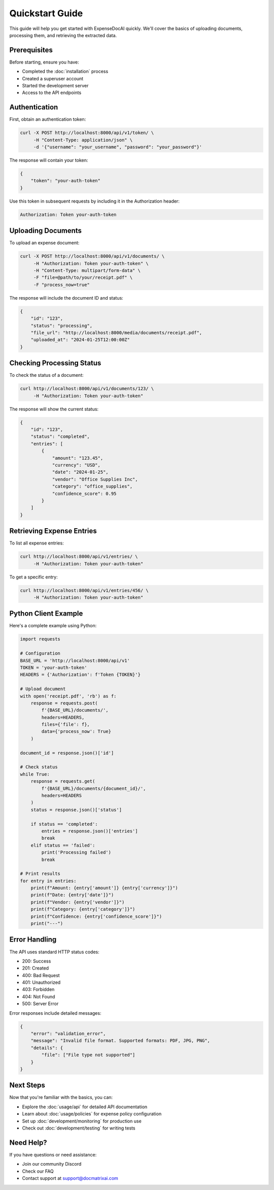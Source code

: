 Quickstart Guide
==============

This guide will help you get started with ExpenseDocAI quickly. We'll cover the basics of uploading documents, processing them, and retrieving the extracted data.

Prerequisites
------------

Before starting, ensure you have:

* Completed the :doc:`installation` process
* Created a superuser account
* Started the development server
* Access to the API endpoints

Authentication
-------------

First, obtain an authentication token:

.. code-block:: bash

   curl -X POST http://localhost:8000/api/v1/token/ \
        -H "Content-Type: application/json" \
        -d '{"username": "your_username", "password": "your_password"}'

The response will contain your token:

.. code-block:: json

   {
       "token": "your-auth-token"
   }

Use this token in subsequent requests by including it in the Authorization header:

.. code-block:: bash

   Authorization: Token your-auth-token

Uploading Documents
-----------------

To upload an expense document:

.. code-block:: bash

   curl -X POST http://localhost:8000/api/v1/documents/ \
        -H "Authorization: Token your-auth-token" \
        -H "Content-Type: multipart/form-data" \
        -F "file=@path/to/your/receipt.pdf" \
        -F "process_now=true"

The response will include the document ID and status:

.. code-block:: json

   {
       "id": "123",
       "status": "processing",
       "file_url": "http://localhost:8000/media/documents/receipt.pdf",
       "uploaded_at": "2024-01-25T12:00:00Z"
   }

Checking Processing Status
------------------------

To check the status of a document:

.. code-block:: bash

   curl http://localhost:8000/api/v1/documents/123/ \
        -H "Authorization: Token your-auth-token"

The response will show the current status:

.. code-block:: json

   {
       "id": "123",
       "status": "completed",
       "entries": [
           {
               "amount": "123.45",
               "currency": "USD",
               "date": "2024-01-25",
               "vendor": "Office Supplies Inc",
               "category": "office_supplies",
               "confidence_score": 0.95
           }
       ]
   }

Retrieving Expense Entries
------------------------

To list all expense entries:

.. code-block:: bash

   curl http://localhost:8000/api/v1/entries/ \
        -H "Authorization: Token your-auth-token"

To get a specific entry:

.. code-block:: bash

   curl http://localhost:8000/api/v1/entries/456/ \
        -H "Authorization: Token your-auth-token"

Python Client Example
-------------------

Here's a complete example using Python:

.. code-block:: python

   import requests
   
   # Configuration
   BASE_URL = 'http://localhost:8000/api/v1'
   TOKEN = 'your-auth-token'
   HEADERS = {'Authorization': f'Token {TOKEN}'}
   
   # Upload document
   with open('receipt.pdf', 'rb') as f:
       response = requests.post(
           f'{BASE_URL}/documents/',
           headers=HEADERS,
           files={'file': f},
           data={'process_now': True}
       )
   
   document_id = response.json()['id']
   
   # Check status
   while True:
       response = requests.get(
           f'{BASE_URL}/documents/{document_id}/',
           headers=HEADERS
       )
       status = response.json()['status']
       
       if status == 'completed':
           entries = response.json()['entries']
           break
       elif status == 'failed':
           print('Processing failed')
           break
   
   # Print results
   for entry in entries:
       print(f"Amount: {entry['amount']} {entry['currency']}")
       print(f"Date: {entry['date']}")
       print(f"Vendor: {entry['vendor']}")
       print(f"Category: {entry['category']}")
       print(f"Confidence: {entry['confidence_score']}")
       print("---")

Error Handling
------------

The API uses standard HTTP status codes:

* 200: Success
* 201: Created
* 400: Bad Request
* 401: Unauthorized
* 403: Forbidden
* 404: Not Found
* 500: Server Error

Error responses include detailed messages:

.. code-block:: json

   {
       "error": "validation_error",
       "message": "Invalid file format. Supported formats: PDF, JPG, PNG",
       "details": {
           "file": ["File type not supported"]
       }
   }

Next Steps
---------

Now that you're familiar with the basics, you can:

* Explore the :doc:`usage/api` for detailed API documentation
* Learn about :doc:`usage/policies` for expense policy configuration
* Set up :doc:`development/monitoring` for production use
* Check out :doc:`development/testing` for writing tests

Need Help?
---------

If you have questions or need assistance:

* Join our community Discord
* Check our FAQ
* Contact support at support@docmatrixai.com 